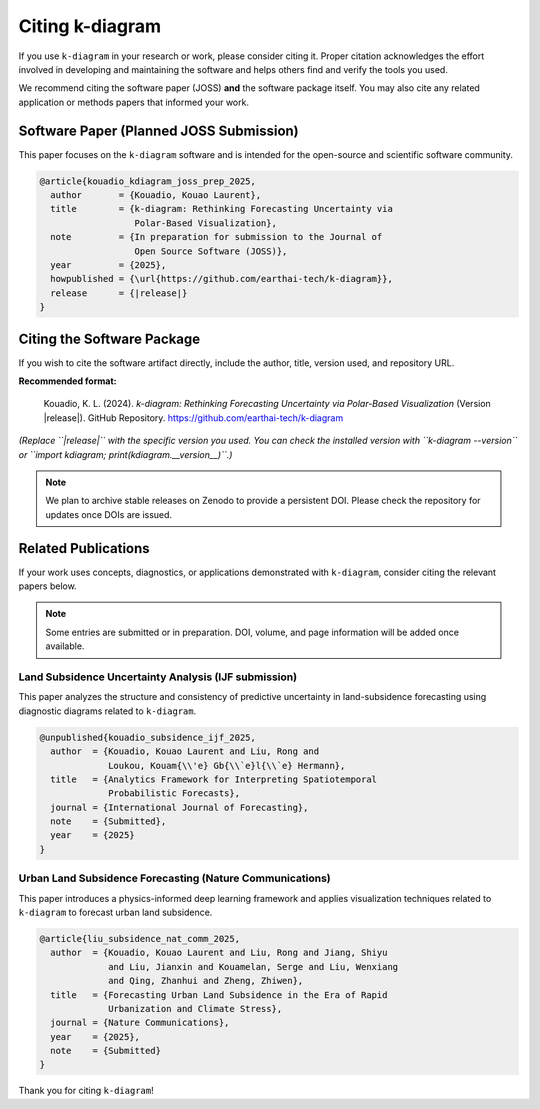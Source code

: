 .. _citing:

===================
Citing k-diagram
===================

If you use ``k-diagram`` in your research or work, please consider
citing it. Proper citation acknowledges the effort involved in
developing and maintaining the software and helps others find and
verify the tools you used.

We recommend citing the software paper (JOSS) **and** the software
package itself. You may also cite any related application or methods
papers that informed your work.

Software Paper (Planned JOSS Submission)
----------------------------------------

This paper focuses on the ``k-diagram`` software and is intended for
the open-source and scientific software community.

.. code-block:: bibtex

    @article{kouadio_kdiagram_joss_prep_2025,
      author       = {Kouadio, Kouao Laurent},
      title        = {k-diagram: Rethinking Forecasting Uncertainty via
                      Polar-Based Visualization},
      note         = {In preparation for submission to the Journal of
                      Open Source Software (JOSS)},
      year         = {2025},
      howpublished = {\url{https://github.com/earthai-tech/k-diagram}},
      release      = {|release|}
    }

Citing the Software Package
---------------------------

If you wish to cite the software artifact directly, include the
author, title, version used, and repository URL.

**Recommended format:**

   Kouadio, K. L. (2024). *k-diagram: Rethinking Forecasting
   Uncertainty via Polar-Based Visualization* (Version |release|).
   GitHub Repository. https://github.com/earthai-tech/k-diagram

*(Replace ``|release|`` with the specific version you used. You can
check the installed version with ``k-diagram --version`` or
``import kdiagram; print(kdiagram.__version__)``.)*

.. note::

   We plan to archive stable releases on Zenodo to provide a persistent
   DOI. Please check the repository for updates once DOIs are issued.

Related Publications
--------------------

If your work uses concepts, diagnostics, or applications demonstrated
with ``k-diagram``, consider citing the relevant papers below.

.. note::

   Some entries are submitted or in preparation. DOI, volume, and page
   information will be added once available.

Land Subsidence Uncertainty Analysis (IJF submission)
~~~~~~~~~~~~~~~~~~~~~~~~~~~~~~~~~~~~~~~~~~~~~~~~~~~~~

This paper analyzes the structure and consistency of predictive
uncertainty in land-subsidence forecasting using diagnostic diagrams
related to ``k-diagram``.

.. code-block:: bibtex

    @unpublished{kouadio_subsidence_ijf_2025,
      author  = {Kouadio, Kouao Laurent and Liu, Rong and
                 Loukou, Kouam{\\'e} Gb{\\`e}l{\\`e} Hermann},
      title   = {Analytics Framework for Interpreting Spatiotemporal
                 Probabilistic Forecasts},
      journal = {International Journal of Forecasting},
      note    = {Submitted},
      year    = {2025}
    }

Urban Land Subsidence Forecasting (Nature Communications)
~~~~~~~~~~~~~~~~~~~~~~~~~~~~~~~~~~~~~~~~~~~~~~~~~~~~~~~~~

This paper introduces a physics-informed deep learning framework and
applies visualization techniques related to ``k-diagram`` to forecast
urban land subsidence.

.. code-block:: bibtex

    @article{liu_subsidence_nat_comm_2025,
      author  = {Kouadio, Kouao Laurent and Liu, Rong and Jiang, Shiyu
                 and Liu, Jianxin and Kouamelan, Serge and Liu, Wenxiang
                 and Qing, Zhanhui and Zheng, Zhiwen},
      title   = {Forecasting Urban Land Subsidence in the Era of Rapid
                 Urbanization and Climate Stress},
      journal = {Nature Communications},
      year    = {2025},
      note    = {Submitted}
    }

Thank you for citing ``k-diagram``!
